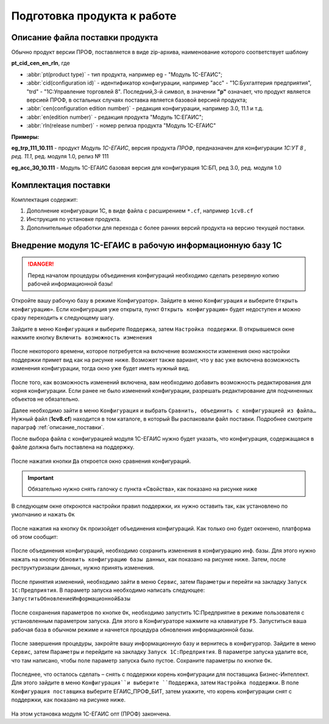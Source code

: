 ﻿Подготовка продукта к работе
============================

.. _описание_поставки:

Описание файла поставки продукта
--------------------------------

Обычно продукт версии ПРОФ, поставляется в виде zip-архива, наименование которого соответствует шаблону

**pt_cid_cen_en_rln**, где 

* :abbr:`pt(product type)` - тип продукта, например eg - "Модуль 1С-ЕГАИС";
* :abbr:`cid(configuration id)` - идентификатор конфигурации, например "acc" - "1С:Бухгалтерия предприятия", "trd" - "1С:Управление торговлей 8". Последний,3-й символ, в значении **"p"** означает, что продукт является версией ПРОФ, в остальных случаях поставка является базовой версией продукта;
* :abbr:`cen(configuration edition number)` - редакция конфигурации, например 3.0, 11.1 и т.д.
* :abbr:`en(edition number)` - редакция продукта "Модуль 1С:ЕГАИС";
* :abbr:`rln(release number)` - номер релиза продукта "Модуль 1С-ЕГАИС"

**Примеры:**

**eg_trp_111_10.111** - продукт *Модуль 1С-ЕГАИС*, версия продукта *ПРОФ*, предназначен для конфигурации *1С:УТ 8 , ред. 11.1*, ред. модуля 1.0, релиз № 111 

**eg_acс_30_10.111** - Модуль 1С-ЕГАИС базовая версия для конфигурация 1С:БП, ред 3.0, ред. модуля 1.0 


Комплектация поставки
---------------------
Комплектация содержит:

#. Дополнение конфигурации 1С, в виде файла с расширением ``*.cf``, например ``1cv8.cf``
#. Инструкция по установке продукта.
#. Дополнительные обработки для перехода с более ранних версий продукта на версию текущей поставки. 

Внедрение модуля 1С-ЕГАИС в рабочую информационную базу 1C
-----------------------------------------------------------

.. danger:: Перед началом процедуры объединения конфигураций необходимо сделать резервную копию рабочей информационной базы!

Откройте вашу рабочую базу в режиме Конфигуратор». Зайдите в меню ``Конфигурация`` и выберите ``Открыть 
конфигурацию»``. Если конфигурация уже открыта, пункт ``Открыть конфигурацию»`` будет недоступен и можно сразу 
переходить к следующему шагу.

Зайдите в меню ``Конфигурация`` и выберите ``Поддержка``, затем ``Настройка поддержки``. В открывшемся окне нажмите 
кнопку ``Включить возможность изменения``

.. figure:: _static/install01.png

После некоторого времени, которое потребуется на включение возможности изменения окно настройки поддержки 
примет вид как на рисунке ниже. Возможет также вариант, что у вас уже включена возможность изменения 
конфигурации, тогда окно уже будет иметь нужный вид.

.. figure:: _static/install02.png

После того, как возможность изменений включена, вам необходимо добавить возможность редактирования для корня 
конфигурации. Если ранее не было изменений конфигурации, разрешать редактирование для подчиненных объектов не 
обязательно.

Далее необходимо зайти в меню ``Конфигурация`` и выбрать ``Сравнить, объединить с конфигурацией из файла…`` 
Нужный файл (**1cv8.cf**) находится в том каталоге, в который Вы распаковали файл поставки. Подробнее смотрите параграф :ref:`описание_поставки`.

После выбора файла с конфигурацией модуля 1С-ЕГАИС нужно будет указать, что конфигурация, содержащаяся в файле должна быть поставлена на поддержку.

.. figure:: _static/install03.png

После нажатия кнопки ``Да`` откроется окно сравнения конфигураций.

.. important:: Обязательно нужно снять галочку с пункта «Свойства», как показано на рисунке ниже

.. figure:: _static/install04.png

В следующем окне откроются настройки правил поддержки, их нужно оставить так, как установлено по умолчанию и 
нажать ``Ок``

.. figure:: _static/install05.png

После нажатия на кнопку ``Ок`` произойдет объединения конфигураций. Как только оно будет окончено, платформа об 
этом сообщит:

.. figure:: _static/install06.png

После объединения конфигураций, необходимо сохранить изменения в конфигурацию инф. базы. Для этого нужно 
нажать на кнопку ``Обновить конфигурацию базы данных``, как показано на рисунке ниже. Затем, после реструктуризации 
данных, нужно принять изменения.

.. figure:: _static/install07.png

После принятия изменений, необходимо зайти в меню ``Сервис``, затем ``Параметры`` и перейти на закладку ``Запуск 
1С:Предприятия``. В параметр запуска необходимо написать следующее: ``ЗапуститьОбновлениеИнформационнойБазы``

.. figure:: _static/install08.png

После сохранения параметров по кнопке ``Ок``, необходимо запустить 1С:Предприятие в режиме пользователя с 
установленным параметром запуска. Для этого в Конфигураторе нажмите на клавиатуре ``F5``. Запуститься ваша рабочая 
база в обычном режиме и начнется процедура обновления информационной базы.

.. figure:: _static/install09.png

После завершения процедуры, закройте вашу информационную базу и вернитесь в конфигуратор. Зайдите в меню 
``Сервис``, затем ``Параметры`` и перейдите на закладку ``Запуск 1С:Предприятия``. В параметре запуска удалите все, что 
там написано, чтобы поле параметр запуска было пустое. Сохраните параметры по кнопке ``Ок``.

.. figure:: _static/install10.png

Последнее, что осталось сделать – снять с поддержки корень конфигурации для поставщика Бизнес-Интеллект. Для этого 
зайдите в меню ``Конфигурация``и выберите ``Поддержка``, затем ``Настройка поддержки``. В поле ``Конфигурация 
поставщика`` выберите ЕГАИС_ПРОФ_БИТ, затем укажите, что корень конфигурации снят с поддержки, как показано на 
рисунке ниже.

.. figure:: _static/install11.png

На этом установка модуля 1С-ЕГАИС опт (ПРОФ) закончена.































